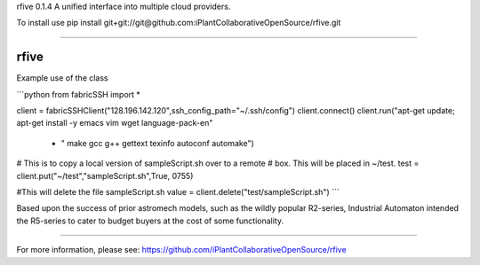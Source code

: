 rfive 0.1.4
A unified interface into multiple cloud providers.

To install use pip install git+git://git@github.com:iPlantCollaborativeOpenSource/rfive.git

----

rfive
=====

Example use of the class

```python
from fabricSSH import *

client = fabricSSHClient("128.196.142.120",ssh_config_path="~/.ssh/config")
client.connect()
client.run("apt-get update; apt-get install -y emacs vim wget language-pack-en"
            + " make gcc g++ gettext texinfo autoconf automake")

# This is to copy a local version of sampleScript.sh over to a remote
# box. This will be placed in ~/test.
test = client.put("~/test","sampleScript.sh",True, 0755)  

#This will delete the file sampleScript.sh
value = client.delete("test/sampleScript.sh") 
```

Based upon the success of prior astromech models, such as the wildly popular R2-series, Industrial Automaton intended the R5-series to cater to budget buyers at the cost of some functionality.


----

For more information, please see: https://github.com/iPlantCollaborativeOpenSource/rfive


